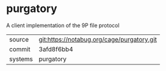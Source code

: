 * purgatory

A client implementation of the 9P file protocol

|---------+--------------------------------------------|
| source  | git:https://notabug.org/cage/purgatory.git |
| commit  | 3afd8f6bb4                                 |
| systems | purgatory                                  |
|---------+--------------------------------------------|

